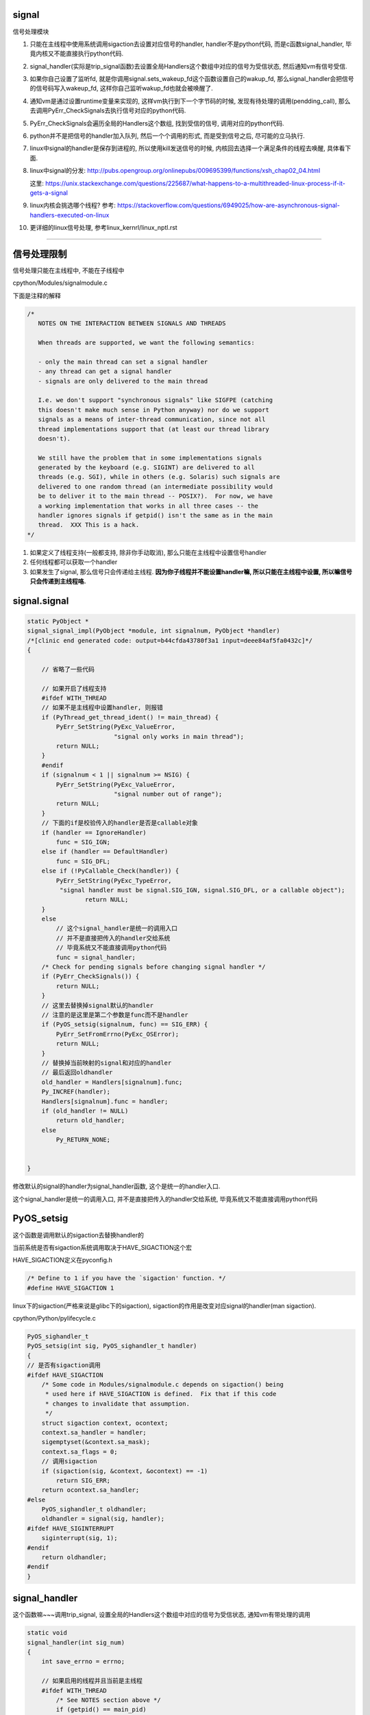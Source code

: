 signal
========

信号处理模块

1. 只能在主线程中使用系统调用sigaction去设置对应信号的handler, handler不是python代码, 而是c函数signal_handler, 毕竟内核又不能直接执行python代码.

2. signal_handler(实际是trip_signal函数)去设置全局Handlers这个数组中对应的信号为受信状态, 然后通知vm有信号受信.

3. 如果你自己设置了监听fd, 就是你调用signal.sets_wakeup_fd这个函数设置自己的wakup_fd, 那么signal_handler会把信号的信号码写入wakeup_fd, 这样你自己监听wakup_fd也就会被唤醒了.

4. 通知vm是通过设置runtime变量来实现的, 这样vm执行到下一个字节码的时候, 发现有待处理的调用(pendding_call), 那么去调用PyErr_CheckSignals去执行信号对应的python代码.

5. PyErr_CheckSignals会遍历全局的Handlers这个数组, 找到受信的信号, 调用对应的python代码.

6. python并不是把信号的handler加入队列, 然后一个个调用的形式, 而是受到信号之后, 尽可能的立马执行.

7. linux中signal的handler是保存到进程的, 所以使用kill发送信号的时候, 内核回去选择一个满足条件的线程去唤醒, 具体看下面.

8. linux中signal的分发: http://pubs.opengroup.org/onlinepubs/009695399/functions/xsh_chap02_04.html

   这里: https://unix.stackexchange.com/questions/225687/what-happens-to-a-multithreaded-linux-process-if-it-gets-a-signal

9. linux内核会挑选哪个线程? 参考: https://stackoverflow.com/questions/6949025/how-are-asynchronous-signal-handlers-executed-on-linux

10. 更详细的linux信号处理, 参考linux_kernrl/linux_nptl.rst

----


信号处理限制
==============


信号处理只能在主线程中, 不能在子线程中

cpython/Modules/signalmodule.c

下面是注释的解释

.. code-block:: c

    /*
       NOTES ON THE INTERACTION BETWEEN SIGNALS AND THREADS
    
       When threads are supported, we want the following semantics:
    
       - only the main thread can set a signal handler
       - any thread can get a signal handler
       - signals are only delivered to the main thread
    
       I.e. we don't support "synchronous signals" like SIGFPE (catching
       this doesn't make much sense in Python anyway) nor do we support
       signals as a means of inter-thread communication, since not all
       thread implementations support that (at least our thread library
       doesn't).
    
       We still have the problem that in some implementations signals
       generated by the keyboard (e.g. SIGINT) are delivered to all
       threads (e.g. SGI), while in others (e.g. Solaris) such signals are
       delivered to one random thread (an intermediate possibility would
       be to deliver it to the main thread -- POSIX?).  For now, we have
       a working implementation that works in all three cases -- the
       handler ignores signals if getpid() isn't the same as in the main
       thread.  XXX This is a hack.
    */


1. 如果定义了线程支持(一般都支持, 除非你手动取消), 那么只能在主线程中设置信号handler

2. 任何线程都可以获取一个handler

3. 如果发生了signal, 那么信号只会传递给主线程. **因为你子线程并不能设置handler嘛, 所以只能在主线程中设置, 所以嘛信号只会传递到主线程咯.**


signal.signal
================

.. code-block:: c

    static PyObject *
    signal_signal_impl(PyObject *module, int signalnum, PyObject *handler)
    /*[clinic end generated code: output=b44cfda43780f3a1 input=deee84af5fa0432c]*/
    {
    
        // 省略了一些代码

        // 如果开启了线程支持
        #ifdef WITH_THREAD
        // 如果不是主线程中设置handler, 则报错
        if (PyThread_get_thread_ident() != main_thread) {
            PyErr_SetString(PyExc_ValueError,
                            "signal only works in main thread");
            return NULL;
        }
        #endif
        if (signalnum < 1 || signalnum >= NSIG) {
            PyErr_SetString(PyExc_ValueError,
                            "signal number out of range");
            return NULL;
        }
        // 下面的if是校验传入的handler是否是callable对象
        if (handler == IgnoreHandler)
            func = SIG_IGN;
        else if (handler == DefaultHandler)
            func = SIG_DFL;
        else if (!PyCallable_Check(handler)) {
            PyErr_SetString(PyExc_TypeError,
             "signal handler must be signal.SIG_IGN, signal.SIG_DFL, or a callable object");
                    return NULL;
        }
        else
            // 这个signal_handler是统一的调用入口
            // 并不是直接把传入的handler交给系统
            // 毕竟系统又不能直接调用python代码
            func = signal_handler;
        /* Check for pending signals before changing signal handler */
        if (PyErr_CheckSignals()) {
            return NULL;
        }
        // 这里去替换掉signal默认的handler
        // 注意的是这里是第二个参数是func而不是handler
        if (PyOS_setsig(signalnum, func) == SIG_ERR) {
            PyErr_SetFromErrno(PyExc_OSError);
            return NULL;
        }
        // 替换掉当前映射的signal和对应的handler
        // 最后返回oldhandler
        old_handler = Handlers[signalnum].func;
        Py_INCREF(handler);
        Handlers[signalnum].func = handler;
        if (old_handler != NULL)
            return old_handler;
        else
            Py_RETURN_NONE;


    }

修改默认的signal的handler为signal_handler函数, 这个是统一的handler入口.

这个signal_handler是统一的调用入口, 并不是直接把传入的handler交给系统, 毕竟系统又不能直接调用python代码



PyOS_setsig
===============

这个函数是调用默认的sigaction去替换handler的

当前系统是否有sigaction系统调用取决于HAVE_SIGACTION这个宏


HAVE_SIGACTION定义在pyconfig.h

.. code-block:: c

    /* Define to 1 if you have the `sigaction' function. */
    #define HAVE_SIGACTION 1

linux下的sigaction(严格来说是glibc下的sigaction), sigaction的作用是改变对应signal的handler(man sigaction).

cpython/Python/pylifecycle.c

.. code-block:: c

    PyOS_sighandler_t
    PyOS_setsig(int sig, PyOS_sighandler_t handler)
    {
    // 是否有sigaction调用
    #ifdef HAVE_SIGACTION
        /* Some code in Modules/signalmodule.c depends on sigaction() being
         * used here if HAVE_SIGACTION is defined.  Fix that if this code
         * changes to invalidate that assumption.
         */
        struct sigaction context, ocontext;
        context.sa_handler = handler;
        sigemptyset(&context.sa_mask);
        context.sa_flags = 0;
        // 调用sigaction
        if (sigaction(sig, &context, &ocontext) == -1)
            return SIG_ERR;
        return ocontext.sa_handler;
    #else
        PyOS_sighandler_t oldhandler;
        oldhandler = signal(sig, handler);
    #ifdef HAVE_SIGINTERRUPT
        siginterrupt(sig, 1);
    #endif
        return oldhandler;
    #endif
    }


signal_handler
==================

这个函数嘛~~~调用trip_signal, 设置全局的Handlers这个数组中对应的信号为受信状态, 通知vm有带处理的调用


.. code-block:: c

    static void
    signal_handler(int sig_num)
    {
        int save_errno = errno;
    
        // 如果启用的线程并且当前是主线程
        #ifdef WITH_THREAD
            /* See NOTES section above */
            if (getpid() == main_pid)
        #endif
        {
            // 调用trip_signal
            trip_signal(sig_num);
        }
        
        
        // 下面的代码是如果没有定义sigaction调用的时候执行的
        #ifndef HAVE_SIGACTION
        #ifdef SIGCHLD
            /* To avoid infinite recursion, this signal remains
               reset until explicit re-instated.
               Don't clear the 'func' field as it is our pointer
               to the Python handler... */
            if (sig_num != SIGCHLD)
        #endif
            /* If the handler was not set up with sigaction, reinstall it.  See
             * Python/pylifecycle.c for the implementation of PyOS_setsig which
             * makes this true.  See also issue8354. */
            PyOS_setsig(sig_num, signal_handler);
        #endif

            /* Issue #10311: asynchronously executing signal handlers should not
               mutate errno under the feet of unsuspecting C code. */
            errno = save_errno;

        #ifdef MS_WINDOWS
            if (sig_num == SIGINT)
                SetEvent(sigint_event);
        #endif
    }



trip_signal
============

主要功能是设置全局的Handlers中对应信号为受信状态, 通知vm有待处理调用

如果你自己设置了另外一个wakeup_fd的话, 写入该wakeup_fd

.. code-block:: c

    static void
    trip_signal(int sig_num)
    {
        unsigned char byte;
        int fd;
        Py_ssize_t rc;
    
        // 设置Handlers中对应信号为受信状态
        // 注意的是, 这里一次设置一个
        _Py_atomic_store_relaxed(&Handlers[sig_num].tripped, 1);
    
        /* Set is_tripped after setting .tripped, as it gets
           cleared in PyErr_CheckSignals() before .tripped. */
        // 这里设置全局变量is_tripped为1, 方便快速检查是否有信号受信
        _Py_atomic_store(&is_tripped, 1);
    
        /* Notify ceval.c */
        // 通知vm的
        _PyEval_SignalReceived();
    
        // 这一大串注释解释的是使用了wakup_fd会重复唤醒的情况
        /* And then write to the wakeup fd *after* setting all the globals and
           doing the _PyEval_SignalReceived. We used to write to the wakeup fd
           and then set the flag, but this allowed the following sequence of events
           (especially on windows, where trip_signal may run in a new thread):
    
           - main thread blocks on select([wakeup_fd], ...)
           - signal arrives
           - trip_signal writes to the wakeup fd
           - the main thread wakes up
           - the main thread checks the signal flags, sees that they're unset
           - the main thread empties the wakeup fd
           - the main thread goes back to sleep
           - trip_signal sets the flags to request the Python-level signal handler
             be run
           - the main thread doesn't notice, because it's asleep
    
           See bpo-30038 for more details.
        */
    
    #ifdef MS_WINDOWS
        // windows平台的代码
    #else
        // fd为wakeup_fd
        fd = wakeup_fd;
    #endif
    

        // 如果你自己设置了wakeup_fd的话
        if (fd != INVALID_FD) {
            // 也会唤醒监听wakeup_fd的线程的
            byte = (unsigned char)sig_num;
    #ifdef MS_WINDOWS
    // windows平台的代码
    #endif
            {
                // 把信号码转成byte的形式
                byte = (unsigned char)sig_num;
    
                /* _Py_write_noraise() retries write() if write() is interrupted by
                   a signal (fails with EINTR). */

                // 把信号的信号码写入fd, 也就是wakeup_fd
                rc = _Py_write_noraise(fd, &byte, 1);
    
                if (rc < 0) {
                    /* Py_AddPendingCall() isn't signal-safe, but we
                       still use it for this exceptional case. */
                    Py_AddPendingCall(report_wakeup_write_error,
                                      (void *)(intptr_t)errno);
                }
            }
        }
    }


_PyEval_SignalReceived
=========================

通知当前进程, 有待处理的调用, 是通过设置runtime变量来实现的

.. code-block:: c

    void
    _PyEval_SignalReceived(void)
    {
        /* bpo-30703: Function called when the C signal handler of Python gets a
           signal. We cannot queue a callback using Py_AddPendingCall() since
           that function is not async-signal-safe. */
        SIGNAL_PENDING_CALLS();
    }

SIGNAL_PENDING_CALLS的定义在cpython/Python/ceval.c:

设置runtime的变量

.. code-block:: c

    #define SIGNAL_PENDING_CALLS() \
        do { \
            _Py_atomic_store_relaxed(&_PyRuntime.ceval.pending.calls_to_do, 1); \
            _Py_atomic_store_relaxed(&_PyRuntime.ceval.eval_breaker, 1); \
        } while (0)

vm执行signal
================

在_PyEval_EvalFrameDefault这个执行字节码的函数中, 每次执行字节码的时候, 回去判断是否有待处理的调用(pendding call)


.. code-block:: c

    PyObject* _Py_HOT_FUNCTION
    _PyEval_EvalFrameDefault(PyFrameObject *f, int throwflag)
    {
    
        // 这个for循环就是无限执行字节码的地方
        for (;;) {
        
            // 肯定是省略了一大堆代码了
            
            // 这个就是判断上之前提到的calls_to_do变量了
            if (_Py_atomic_load_relaxed(
                        &_PyRuntime.ceval.pending.calls_to_do))
            {
            
            // 执行一下待处理调用
            if (Py_MakePendingCalls() < 0)
                goto error;
            }
        
        
        }
    
    }


Py_MakePendingCalls
========================

处理待处理调用


.. code-block:: c

    int
    Py_MakePendingCalls(void)
    {
        // 肯定省略了很多代码的啦

        /* unsignal before starting to call callbacks, so that any callback
           added in-between re-signals */
        // 这里嘛, 把待处理调用设置为0
        UNSIGNAL_PENDING_CALLS();
    
        /* Python signal handler doesn't really queue a callback: it only signals
           that a signal was received, see _PyEval_SignalReceived(). */
        // 这里就是调用信号处理函数的地方了
        if (PyErr_CheckSignals() < 0) {
            goto error;
        }

        // 肯定省略了很多代码的啦
    }

PyErr_CheckSignals
=====================

这个函数是遍历Handlers数组, 找到受信的信号, 调用对应的, signal.signal中传入的python代码 

.. code-block:: c

    int
    PyErr_CheckSignals(void) {
    
        // 校验是否是主线程
        #ifdef WITH_THREAD
            if (PyThread_get_thread_ident() != main_thread)
                return 0;
        #endif
    
        _Py_atomic_store(&is_tripped, 0);
    
        if (!(f = (PyObject *)PyEval_GetFrame()))
            f = Py_None;
    
        // 下面的for循环就是一个个去检查是哪个信号受信了
        for (i = 1; i < NSIG; i++) {
            if (_Py_atomic_load_relaxed(&Handlers[i].tripped)) {
                PyObject *result = NULL;
                PyObject *arglist = Py_BuildValue("(iO)", i, f);
                _Py_atomic_store_relaxed(&Handlers[i].tripped, 0);
    
                if (arglist) {
                    // 调用python代码
                    result = PyEval_CallObject(Handlers[i].func,
                                               arglist);
                    Py_DECREF(arglist);
                }
                if (!result) {
                    _Py_atomic_store(&is_tripped, 1);
                    return -1;
                }
    
                Py_DECREF(result);
            }
        }
    
        return 0;
    
    
    }

linux的kill
================

一般我们是用kill向进程发送信号的, 那么哪个线程被唤醒呢?

https://elixir.bootlin.com/linux/v4.15/source/kernel/signal.c#L2936

.. code-block:: c

    /**
     *  sys_kill - send a signal to a process
     *  @pid: the PID of the process
     *  @sig: signal to be sent
     */
    SYSCALL_DEFINE2(kill, pid_t, pid, int, sig)
    {
        struct siginfo info;

        info.si_signo = sig;
        info.si_errno = 0;
        info.si_code = SI_USER;
        info.si_pid = task_tgid_vnr(current);
        info.si_uid = from_kuid_munged(current_user_ns(), current_uid());

        return kill_something_info(sig, &info, pid);
    }


更具体的流程, 参考这里: http://kernel.meizu.com/linux-signal.html

关于nptl下的线程以及其信号处理的详细流程, 参考linux_source_code/glic_nptl.rst

pid结构参考: http://www.cnblogs.com/parrynee/archive/2010/01/14/1648152.html

**最终, 挑选线程是在complete_signal函数**

.. code-block:: c

    // https://elixir.bootlin.com/linux/v4.15/source/kernel/signal.c#L892


    static void complete_signal(int sig, struct task_struct *p, int group)
    {
        struct signal_struct *signal = p->signal;
        struct task_struct *t;

        /*
         * Now find a thread we can wake up to take the signal off the queue.
         *
         * If the main thread wants the signal, it gets first crack.
         * Probably the least surprising to the average bear.
         */
         // 注意看注释
         // 优先检查主线程
        if (wants_signal(sig, p))
            t = p;
        else if (!group || thread_group_empty(p))
            /*
             * There is just one thread and it does not need to be woken.
             * It will dequeue unblocked signals before it runs again.
             */
            return;
        else {
            /*
             * Otherwise try to find a suitable thread.
             */
             // 否则, 遍历, 找到一个可以处理信号的线程
             // 然后终止遍历
            t = signal->curr_target;
            while (!wants_signal(sig, t)) {
                t = next_thread(t);
                if (t == signal->curr_target)
                    // 这里说明循环了一圈
                    /*
                     * No thread needs to be woken.
                     * Any eligible threads will see
                     * the signal in the queue soon.
                     */
                    return;
            }
            signal->curr_target = t;
        }

        /*
         * Found a killable thread.  If the signal will be fatal,
         * then start taking the whole group down immediately.
         */
         // 如果KILL这种杀死类型的信号(fatal)
        if (sig_fatal(p, sig) &&
            !(signal->flags & SIGNAL_GROUP_EXIT) &&
            !sigismember(&t->real_blocked, sig) &&
            (sig == SIGKILL || !p->ptrace)) {
            /*
             * This signal will be fatal to the whole group.
             */
            if (!sig_kernel_coredump(sig)) {
                /*
                 * Start a group exit and wake everybody up.
                 * This way we don't have other threads
                 * running and doing things after a slower
                 * thread has the fatal signal pending.
                 */
                 // 退出所有的线程
                signal->flags = SIGNAL_GROUP_EXIT;
                signal->group_exit_code = sig;
                signal->group_stop_count = 0;
                t = p;
                do {
                    task_clear_jobctl_pending(t, JOBCTL_PENDING_MASK);
                    sigaddset(&t->pending.signal, SIGKILL);
                    signal_wake_up(t, 1);
                } while_each_thread(p, t);
                return;
            }
        }

        /*
         * The signal is already in the shared-pending queue.
         * Tell the chosen thread to wake up and dequeue it.
         */
         // 否则唤醒线程
        signal_wake_up(t, sig == SIGKILL);
        return;
    }
    
所以基本上是先判断主线程是否会处理信号, 然后去遍历, 找到第一个会去处理信号的线程, 如果没有线程想要处理信号, 直接return

wants_signal
=================

这个函数是判断一个线程是否想要处理信号, 可以结合man clone中的文档来了解:

*If kill(2) is used to send a signal to a thread group, and the thread group has installed a handler for the signal, then the handler will be invoked in exactly one, arbitrarily selected mem‐
ber of the thread group that has not blocked the signal.  If multiple threads in a group are waiting to accept the same signal using sigwaitinfo(2), the kernel will arbitrarily select one of
these threads to receive a signal sent using kill(2).*

文档说, 如果使用kill发送了信号, 那么会 *任意选择一个未阻塞在该信号的* 线程执行信号的handler

以及stackoverflow的答案: https://stackoverflow.com/questions/6949025/how-are-asynchronous-signal-handlers-executed-on-linux

*An available thread is one that doesn't block the signal and has no other signals in its queue. The code happens to check the main thread first, then it checks the other threads in some order unknown to me. If no thread is available, then the signal is stuck until some thread unblocks the signal or empties its queue.*



.. code-block:: c

    /*
     * Test if P wants to take SIG.  After we've checked all threads with this,
     * it's equivalent to finding no threads not blocking SIG.  Any threads not
     * blocking SIG were ruled out because they are not running and already
     * have pending signals.  Such threads will dequeue from the shared queue
     * as soon as they're available, so putting the signal on the shared queue
     * will be equivalent to sending it to one such thread.
     */
    static inline int wants_signal(int sig, struct task_struct *p)
    {
        if (sigismember(&p->blocked, sig))
            return 0;
        if (p->flags & PF_EXITING)
            return 0;
        if (sig == SIGKILL)
            return 1;
        if (task_is_stopped_or_traced(p))
            return 0;
        return task_curr(p) || !signal_pending(p);
    }

1. sigismember作用是: *test wehether signum is a member of set.(&p->blocked, sig)* , 也就是是否线程是否block了信号.
   因为线程可以调用sigprocmask/pthread_sigmask去block指定的信号, 如果结果为真, 表示线程屏蔽了信号.
   可以参考 `这里 <http://devarea.com/linux-handling-signals-in-a-multithreaded-application/#.WpAhGINuaUk>`_
   
2. PF_EXITING表示进程退出状态

3. SIGKILL这个信号是要传递给所有的线程的(这样才能达到kill的目的), 所以返回1

4. task_is_stopped_or_traced线程是否是终止状态

5. task_curr是判断当前线程是否占用cpu

6. signal_pending: 检查当前进程是否有信号处理，返回不为0表示有信号需要处理.
   参考 `这里 <http://blog.csdn.net/hitxiaotao/article/details/1479196>`_
   
